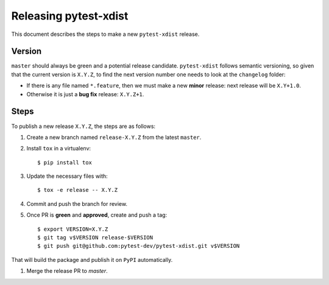 ======================
Releasing pytest-xdist
======================

This document describes the steps to make a new ``pytest-xdist`` release.

Version
-------

``master`` should always be green and a potential release candidate. ``pytest-xdist`` follows
semantic versioning, so given that the current version is ``X.Y.Z``, to find the next version number
one needs to look at the ``changelog`` folder:

- If there is any file named ``*.feature``, then we must make a new **minor** release: next
  release will be ``X.Y+1.0``.

- Otherwise it is just a **bug fix** release: ``X.Y.Z+1``.


Steps
-----

To publish a new release ``X.Y.Z``, the steps are as follows:

#. Create a new branch named ``release-X.Y.Z`` from the latest ``master``.

#. Install ``tox`` in a virtualenv::

    $ pip install tox

#. Update the necessary files with::

    $ tox -e release -- X.Y.Z

#. Commit and push the branch for review.

#. Once PR is **green** and **approved**, create and push a tag::

    $ export VERSION=X.Y.Z
    $ git tag v$VERSION release-$VERSION
    $ git push git@github.com:pytest-dev/pytest-xdist.git v$VERSION

That will build the package and publish it on ``PyPI`` automatically.

#. Merge the release PR to `master`.
